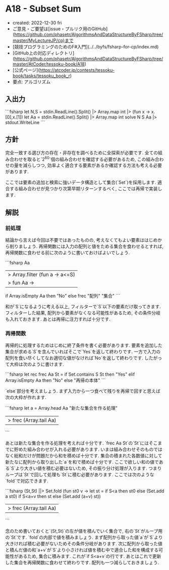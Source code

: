 * A18 - Subset Sum
- created: 2022-12-30 fri
- ご意見・ご要望は[issue・プルリク用のGitHub](https://github.com/phasetr/AlgorithmsAndDataStructureByFSharp/tree/master/MyLectureJP/cp)まで
- [競技プログラミングのためのF#入門](../../byfs/fsharp-for-cp/index.md)
- [GitHub上の対応ディレクトリ](https://github.com/phasetr/AlgorithmsAndDataStructureByFSharp/tree/master/AtCoder/tessoku-book/A18)
- [公式ページ](https://atcoder.jp/contests/tessoku-book/tasks/tessoku_book_r)
- 要点: アルゴリズム
** 入出力
```fsharp
let N,S = stdin.ReadLine().Split() |> Array.map int |> (fun x -> x.[0],x.[1])
let Aa = stdin.ReadLine().Split() |> Array.map int
solve N S Aa |> stdout.WriteLine
```
** 方針
完全一致する選び方の存在・非存在を調べるために全探索が必要です.
全ての組み合わせを取ると`2^{60}`個の組み合わせを確認する必要があるため,
この組み合わせの量を減らしつつ,
効率よく適合する要素があるか確認する方法も考える必要があります.

ここでは要素の追加と検索に強いデータ構造として集合(`Set`)を採用します.
適合する組み合わせが見つかり次第早期リターンするべく,
ここでは再帰で実装します.
** 解説
*** 前処理
結論から言えば今回は不要ではあったものの,
考えなくてもよい要素ははじめから削りましょう.
再帰関数には入力の配列と値をためる集合を食わせるとすれば,
再帰関数に食わせる前に次のように書いておけばよいでしょう.

```fsharp
  Aa
  |> Array.filter (fun a -> a<=S)
  |> fun Aa ->
    if Array.isEmpty Aa then "No"
    else frec "配列" "集合"
```

和が`S`になるように考える以上,
フィルターで`S`以下の要素だけ取ってきます.
フィルターした結果, 配列から要素がなくなる可能性があるため,
その条件分岐も入れておきます.
あとは再帰に注力すれば十分です.
*** 再帰関数
再帰的に処理するためはじめに終了条件を書く必要があります.
要素を追加した集合が求める`S`を含んでいればそこで`Yes`を返して終わりです.
一方で入力の配列を食い尽くしてなお適切な値がなければ`No`を返して終わりです.
したがって大枠は次のように書けます.

```fsharp
  let rec frec Aa St =
    if Set.contains S St then "Yes"
    elif Array.isEmpty Aa then "No"
    else "再帰の本体"
```

`else`部分を考えましょう.
まず入力から一つ食べて残りを再帰で回すと思えば次の大枠が作れます.

```fsharp
      let a = Array.head Aa
      "新たな集合を作る処理"
      |> frec (Array.tail Aa)
```

あとは新たな集合を作る処理を考えれば十分です.
`frec Aa St`の`St`にはそこまでに貯めた組み合わせが入れる必要があります.
いまは組み合わせそのものではなく総和だけが問題だから和を積めば十分です.
集合の積まれた各数値に対して新たなに配列から取り出した`a`を和で積めば十分です.
ここで欲しい和の値である`S`より大きい値を積む必要はないため,
その振り分け処理が入ります.
つまりループは`St`で回して処理も`St`に積む必要があります.
ここでは次のような`fold`で対応できます.

```fsharp
      (St,St) ||> Set.fold (fun st0 v ->
        let st = if S<a then st0 else (Set.add a st0)
        if S<a+v then st else (Set.add (a+v) st))
      |> frec (Array.tail Aa)
```

念のため書いておくと`(St,St)`の左が値を積んでいく集合で,
右の`St`がループ用の`St`です.
`fold`の内部で値を積みましょう.
まず配列から取った値`a`が`S`より大きければ積む必要がないためその条件分岐があります.
次に配列から取った値と積んだ値の和`a+v`が`S`より小さければ値を積む中で適合した和を構成する可能性があるため,
集合に積みます.
これが`if S<a+v`の行です.
あとはこれで更新した集合を再帰関数に食わせて終わりです.
配列も一つ減らしておきましょう.
